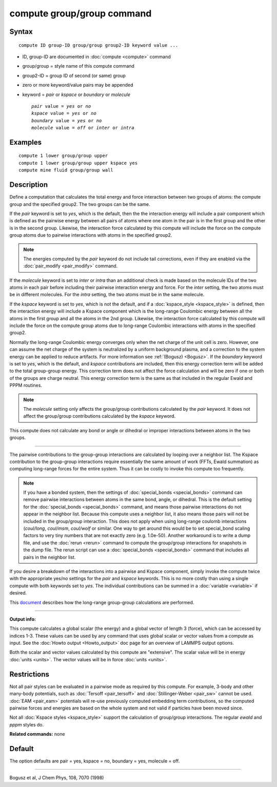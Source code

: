 .. index:: compute group/group

compute group/group command
===========================

Syntax
""""""

.. parsed-literal::

   compute ID group-ID group/group group2-ID keyword value ...

* ID, group-ID are documented in :doc:`compute <compute>` command
* group/group = style name of this compute command
* group2-ID = group ID of second (or same) group
* zero or more keyword/value pairs may be appended
* keyword = *pair* or *kspace* or *boundary* or *molecule*

  .. parsed-literal::

       *pair* value = *yes* or *no*
       *kspace* value = *yes* or *no*
       *boundary* value = *yes* or *no*
       *molecule* value = *off* or *inter* or *intra*

Examples
""""""""

.. parsed-literal::

   compute 1 lower group/group upper
   compute 1 lower group/group upper kspace yes
   compute mine fluid group/group wall

Description
"""""""""""

Define a computation that calculates the total energy and force
interaction between two groups of atoms: the compute group and the
specified group2.  The two groups can be the same.

If the *pair* keyword is set to *yes*\ , which is the default, then the
the interaction energy will include a pair component which is defined
as the pairwise energy between all pairs of atoms where one atom in
the pair is in the first group and the other is in the second group.
Likewise, the interaction force calculated by this compute will
include the force on the compute group atoms due to pairwise
interactions with atoms in the specified group2.

.. note::

   The energies computed by the *pair* keyword do not include tail
   corrections, even if they are enabled via the
   :doc:`pair_modify <pair_modify>` command.

If the *molecule* keyword is set to *inter* or *intra* than an
additional check is made based on the molecule IDs of the two atoms in
each pair before including their pairwise interaction energy and
force.  For the *inter* setting, the two atoms must be in different
molecules.  For the *intra* setting, the two atoms must be in the same
molecule.

If the *kspace* keyword is set to *yes*\ , which is not the default, and
if a :doc:`kspace_style <kspace_style>` is defined, then the interaction
energy will include a Kspace component which is the long-range
Coulombic energy between all the atoms in the first group and all the
atoms in the 2nd group.  Likewise, the interaction force calculated by
this compute will include the force on the compute group atoms due to
long-range Coulombic interactions with atoms in the specified group2.

Normally the long-range Coulombic energy converges only when the net
charge of the unit cell is zero.  However, one can assume the net
charge of the system is neutralized by a uniform background plasma,
and a correction to the system energy can be applied to reduce
artifacts. For more information see :ref:`(Bogusz) <Bogusz>`.  If the
*boundary* keyword is set to *yes*\ , which is the default, and *kspace*
contributions are included, then this energy correction term will be
added to the total group-group energy.  This correction term does not
affect the force calculation and will be zero if one or both of the
groups are charge neutral.  This energy correction term is the same as
that included in the regular Ewald and PPPM routines.

.. note::

   The *molecule* setting only affects the group/group
   contributions calculated by the *pair* keyword.  It does not affect
   the group/group contributions calculated by the *kspace* keyword.

This compute does not calculate any bond or angle or dihedral or
improper interactions between atoms in the two groups.

----------

The pairwise contributions to the group-group interactions are
calculated by looping over a neighbor list.  The Kspace contribution
to the group-group interactions require essentially the same amount of
work (FFTs, Ewald summation) as computing long-range forces for the
entire system.  Thus it can be costly to invoke this compute too
frequently.

.. note::

   If you have a bonded system, then the settings of
   :doc:`special_bonds <special_bonds>` command can remove pairwise
   interactions between atoms in the same bond, angle, or dihedral.  This
   is the default setting for the :doc:`special_bonds <special_bonds>`
   command, and means those pairwise interactions do not appear in the
   neighbor list.  Because this compute uses a neighbor list, it also
   means those pairs will not be included in the group/group interaction.
   This does not apply when using long-range coulomb interactions
   (\ *coul/long*\ , *coul/msm*\ , *coul/wolf* or similar.  One way to get
   around this would be to set special\_bond scaling factors to very tiny
   numbers that are not exactly zero (e.g. 1.0e-50). Another workaround
   is to write a dump file, and use the :doc:`rerun <rerun>` command to
   compute the group/group interactions for snapshots in the dump file.
   The rerun script can use a :doc:`special_bonds <special_bonds>` command
   that includes all pairs in the neighbor list.

If you desire a breakdown of the interactions into a pairwise and
Kspace component, simply invoke the compute twice with the appropriate
yes/no settings for the *pair* and *kspace* keywords.  This is no more
costly than using a single compute with both keywords set to *yes*\ .
The individual contributions can be summed in a
:doc:`variable <variable>` if desired.

This `document <PDF/kspace.pdf>`_ describes how the long-range
group-group calculations are performed.

----------

**Output info:**

This compute calculates a global scalar (the energy) and a global
vector of length 3 (force), which can be accessed by indices 1-3.
These values can be used by any command that uses global scalar or
vector values from a compute as input.  See the :doc:`Howto output <Howto_output>` doc page for an overview of LAMMPS output
options.

Both the scalar and vector values calculated by this compute are
"extensive".  The scalar value will be in energy :doc:`units <units>`.
The vector values will be in force :doc:`units <units>`.

Restrictions
""""""""""""

Not all pair styles can be evaluated in a pairwise mode as required by
this compute.  For example, 3-body and other many-body potentials,
such as :doc:`Tersoff <pair_tersoff>` and
:doc:`Stillinger-Weber <pair_sw>` cannot be used.  :doc:`EAM <pair_eam>`
potentials will re-use previously computed embedding term contributions,
so the computed pairwise forces and energies are based on the whole
system and not valid if particles have been moved since.

Not all :doc:`Kspace styles <kspace_style>` support the calculation of
group/group interactions. The regular *ewald* and *pppm* styles do.

**Related commands:** none

Default
"""""""

The option defaults are pair = yes, kspace = no, boundary = yes,
molecule = off.

----------

.. _Bogusz:

Bogusz et al, J Chem Phys, 108, 7070 (1998)
